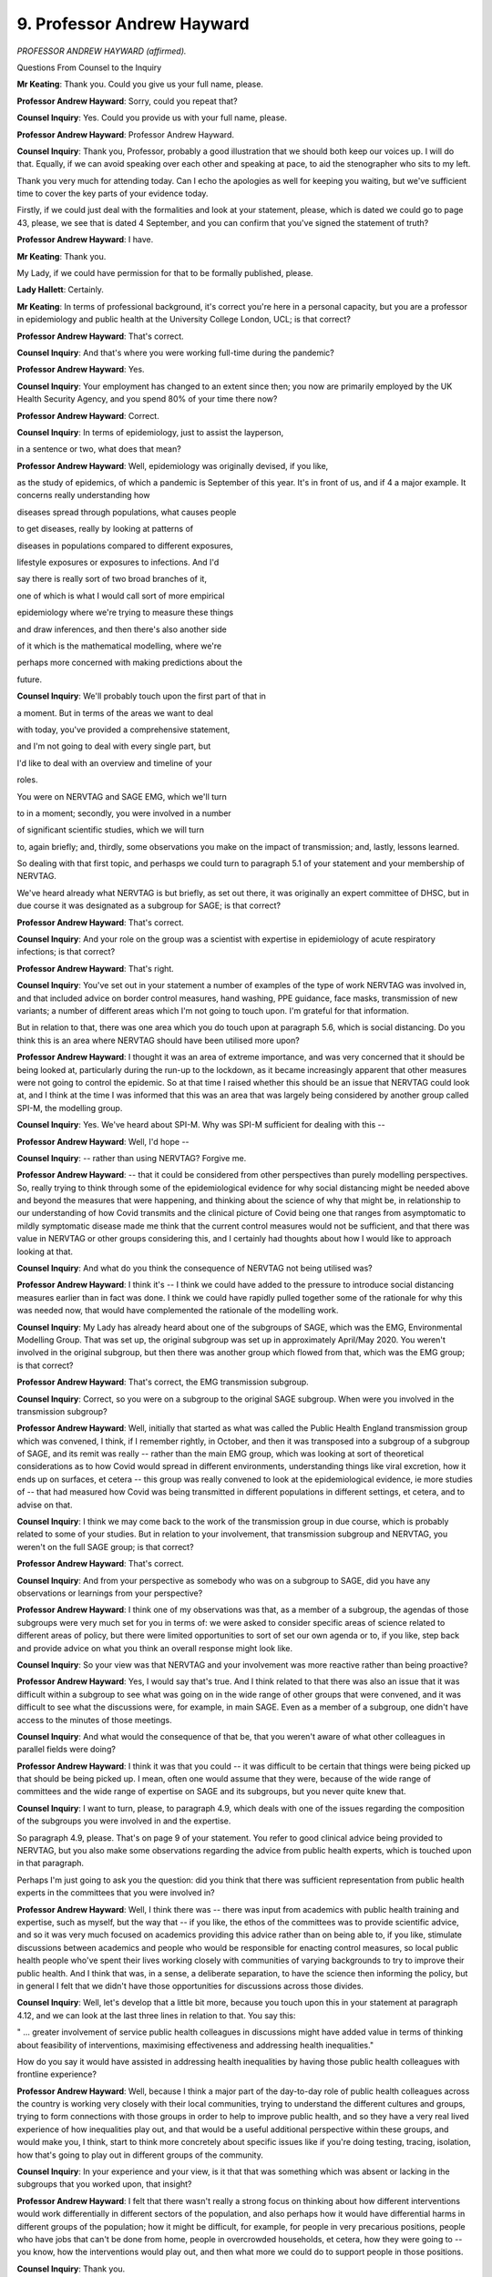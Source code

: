 9. Professor Andrew Hayward
===========================

*PROFESSOR ANDREW HAYWARD (affirmed).*

Questions From Counsel to the Inquiry

**Mr Keating**: Thank you. Could you give us your full name, please.

**Professor Andrew Hayward**: Sorry, could you repeat that?

**Counsel Inquiry**: Yes. Could you provide us with your full name, please.

**Professor Andrew Hayward**: Professor Andrew Hayward.

**Counsel Inquiry**: Thank you, Professor, probably a good illustration that we should both keep our voices up. I will do that. Equally, if we can avoid speaking over each other and speaking at pace, to aid the stenographer who sits to my left.

Thank you very much for attending today. Can I echo the apologies as well for keeping you waiting, but we've sufficient time to cover the key parts of your evidence today.

Firstly, if we could just deal with the formalities and look at your statement, please, which is dated we could go to page 43, please, we see that is dated 4 September, and you can confirm that you've signed the statement of truth?

**Professor Andrew Hayward**: I have.

**Mr Keating**: Thank you.

My Lady, if we could have permission for that to be formally published, please.

**Lady Hallett**: Certainly.

**Mr Keating**: In terms of professional background, it's correct you're here in a personal capacity, but you are a professor in epidemiology and public health at the University College London, UCL; is that correct?

**Professor Andrew Hayward**: That's correct.

**Counsel Inquiry**: And that's where you were working full-time during the pandemic?

**Professor Andrew Hayward**: Yes.

**Counsel Inquiry**: Your employment has changed to an extent since then; you now are primarily employed by the UK Health Security Agency, and you spend 80% of your time there now?

**Professor Andrew Hayward**: Correct.

**Counsel Inquiry**: In terms of epidemiology, just to assist the layperson,

in a sentence or two, what does that mean?

**Professor Andrew Hayward**: Well, epidemiology was originally devised, if you like,

as the study of epidemics, of which a pandemic is September of this year. It's in front of us, and if                     4           a major example. It concerns really understanding how

diseases spread through populations, what causes people

to get diseases, really by looking at patterns of

diseases in populations compared to different exposures,

lifestyle exposures or exposures to infections. And I'd

say there is really sort of two broad branches of it,

one of which is what I would call sort of more empirical

epidemiology where we're trying to measure these things

and draw inferences, and then there's also another side

of it which is the mathematical modelling, where we're

perhaps more concerned with making predictions about the

future.

**Counsel Inquiry**: We'll probably touch upon the first part of that in

a moment. But in terms of the areas we want to deal

with today, you've provided a comprehensive statement,

and I'm not going to deal with every single part, but

I'd like to deal with an overview and timeline of your

roles.

You were on NERVTAG and SAGE EMG, which we'll turn

to in a moment; secondly, you were involved in a number

of significant scientific studies, which we will turn

to, again briefly; and, thirdly, some observations you make on the impact of transmission; and, lastly, lessons learned.

So dealing with that first topic, and perhasps we could turn to paragraph 5.1 of your statement and your membership of NERVTAG.

We've heard already what NERVTAG is but briefly, as set out there, it was originally an expert committee of DHSC, but in due course it was designated as a subgroup for SAGE; is that correct?

**Professor Andrew Hayward**: That's correct.

**Counsel Inquiry**: And your role on the group was a scientist with expertise in epidemiology of acute respiratory infections; is that correct?

**Professor Andrew Hayward**: That's right.

**Counsel Inquiry**: You've set out in your statement a number of examples of the type of work NERVTAG was involved in, and that included advice on border control measures, hand washing, PPE guidance, face masks, transmission of new variants; a number of different areas which I'm not going to touch upon. I'm grateful for that information.

But in relation to that, there was one area which you do touch upon at paragraph 5.6, which is social distancing. Do you think this is an area where NERVTAG should have been utilised more upon?

**Professor Andrew Hayward**: I thought it was an area of extreme importance, and was very concerned that it should be being looked at, particularly during the run-up to the lockdown, as it became increasingly apparent that other measures were not going to control the epidemic. So at that time I raised whether this should be an issue that NERVTAG could look at, and I think at the time I was informed that this was an area that was largely being considered by another group called SPI-M, the modelling group.

**Counsel Inquiry**: Yes. We've heard about SPI-M. Why was SPI-M sufficient for dealing with this --

**Professor Andrew Hayward**: Well, I'd hope --

**Counsel Inquiry**: -- rather than using NERVTAG? Forgive me.

**Professor Andrew Hayward**: -- that it could be considered from other perspectives than purely modelling perspectives. So, really trying to think through some of the epidemiological evidence for why social distancing might be needed above and beyond the measures that were happening, and thinking about the science of why that might be, in relationship to our understanding of how Covid transmits and the clinical picture of Covid being one that ranges from asymptomatic to mildly symptomatic disease made me think that the current control measures would not be sufficient, and that there was value in NERVTAG or other groups considering this, and I certainly had thoughts about how I would like to approach looking at that.

**Counsel Inquiry**: And what do you think the consequence of NERVTAG not being utilised was?

**Professor Andrew Hayward**: I think it's -- I think we could have added to the pressure to introduce social distancing measures earlier than in fact was done. I think we could have rapidly pulled together some of the rationale for why this was needed now, that would have complemented the rationale of the modelling work.

**Counsel Inquiry**: My Lady has already heard about one of the subgroups of SAGE, which was the EMG, Environmental Modelling Group. That was set up, the original subgroup was set up in approximately April/May 2020. You weren't involved in the original subgroup, but then there was another group which flowed from that, which was the EMG group; is that correct?

**Professor Andrew Hayward**: That's correct, the EMG transmission subgroup.

**Counsel Inquiry**: Correct, so you were on a subgroup to the original SAGE subgroup. When were you involved in the transmission subgroup?

**Professor Andrew Hayward**: Well, initially that started as what was called the Public Health England transmission group which was convened, I think, if I remember rightly, in October, and then it was transposed into a subgroup of a subgroup of SAGE, and its remit was really -- rather than the main EMG group, which was looking at sort of theoretical considerations as to how Covid would spread in different environments, understanding things like viral excretion, how it ends up on surfaces, et cetera -- this group was really convened to look at the epidemiological evidence, ie more studies of -- that had measured how Covid was being transmitted in different populations in different settings, et cetera, and to advise on that.

**Counsel Inquiry**: I think we may come back to the work of the transmission group in due course, which is probably related to some of your studies. But in relation to your involvement, that transmission subgroup and NERVTAG, you weren't on the full SAGE group; is that correct?

**Professor Andrew Hayward**: That's correct.

**Counsel Inquiry**: And from your perspective as somebody who was on a subgroup to SAGE, did you have any observations or learnings from your perspective?

**Professor Andrew Hayward**: I think one of my observations was that, as a member of a subgroup, the agendas of those subgroups were very much set for you in terms of: we were asked to consider specific areas of science related to different areas of policy, but there were limited opportunities to sort of set our own agenda or to, if you like, step back and provide advice on what you think an overall response might look like.

**Counsel Inquiry**: So your view was that NERVTAG and your involvement was more reactive rather than being proactive?

**Professor Andrew Hayward**: Yes, I would say that's true. And I think related to that there was also an issue that it was difficult within a subgroup to see what was going on in the wide range of other groups that were convened, and it was difficult to see what the discussions were, for example, in main SAGE. Even as a member of a subgroup, one didn't have access to the minutes of those meetings.

**Counsel Inquiry**: And what would the consequence of that be, that you weren't aware of what other colleagues in parallel fields were doing?

**Professor Andrew Hayward**: I think it was that you could -- it was difficult to be certain that things were being picked up that should be being picked up. I mean, often one would assume that they were, because of the wide range of committees and the wide range of expertise on SAGE and its subgroups, but you never quite knew that.

**Counsel Inquiry**: I want to turn, please, to paragraph 4.9, which deals with one of the issues regarding the composition of the subgroups you were involved in and the expertise.

So paragraph 4.9, please. That's on page 9 of your statement. You refer to good clinical advice being provided to NERVTAG, but you also make some observations regarding the advice from public health experts, which is touched upon in that paragraph.

Perhaps I'm just going to ask you the question: did you think that there was sufficient representation from public health experts in the committees that you were involved in?

**Professor Andrew Hayward**: Well, I think there was -- there was input from academics with public health training and expertise, such as myself, but the way that -- if you like, the ethos of the committees was to provide scientific advice, and so it was very much focused on academics providing this advice rather than on being able to, if you like, stimulate discussions between academics and people who would be responsible for enacting control measures, so local public health people who've spent their lives working closely with communities of varying backgrounds to try to improve their public health. And I think that was, in a sense, a deliberate separation, to have the science then informing the policy, but in general I felt that we didn't have those opportunities for discussions across those divides.

**Counsel Inquiry**: Well, let's develop that a little bit more, because you touch upon this in your statement at paragraph 4.12, and we can look at the last three lines in relation to that. You say this:

" ... greater involvement of service public health colleagues in discussions might have added value in terms of thinking about feasibility of interventions, maximising effectiveness and addressing health inequalities."

How do you say it would have assisted in addressing health inequalities by having those public health colleagues with frontline experience?

**Professor Andrew Hayward**: Well, because I think a major part of the day-to-day role of public health colleagues across the country is working very closely with their local communities, trying to understand the different cultures and groups, trying to form connections with those groups in order to help to improve public health, and so they have a very real lived experience of how inequalities play out, and that would be a useful additional perspective within these groups, and would make you, I think, start to think more concretely about specific issues like if you're doing testing, tracing, isolation, how that's going to play out in different groups of the community.

**Counsel Inquiry**: In your experience and your view, is it that that was something which was absent or lacking in the subgroups that you worked upon, that insight?

**Professor Andrew Hayward**: I felt that there wasn't really a strong focus on thinking about how different interventions would work differentially in different sectors of the population, and also perhaps how it would have differential harms in different groups of the population; how it might be difficult, for example, for people in very precarious positions, people who have jobs that can't be done from home, people in overcrowded households, et cetera, how they were going to -- you know, how the interventions would play out, and then what more we could do to support people in those positions.

**Counsel Inquiry**: Thank you.

**Lady Hallett**: I'm detecting two sources of criticism, and just correct me if I've got it right or wrong.

So, one, you don't have on this group, subgroups, subgroups of subgroups, you don't have people with the practical experience?

**Professor Andrew Hayward**: Mm-hm.

**Lady Hallett**: And, second, that with all the highly specific subgroups of subgroups and separating operation and strategy, you're not confident that things might not have slipped through the cracks?

**Professor Andrew Hayward**: From the position in the committee structure where I was, it felt a bit like that. I'd not -- I think the main committee in terms of SAGE would have had a much better overview of what all of the subcommittees were doing, but as a member of a subgroup it was difficult to see that.

**Lady Hallett**: Then, depending upon the membership of SAGE, I think we've been told that SAGE didn't have the directors of public health, people with the practical experience, haven't we, I think?

**Mr Keating**: That was an issue which was raised, my Lady, yes.

**Lady Hallett**: Yes.

Thank you. Sorry, I just wanted to check I had it correctly.

**Professor Andrew Hayward**: Yes.

**Mr Keating**: I'm going to move on to our second topic, which is scientific studies, and there's four we're going to touch upon: the SAFER programme, which is one of the studies you undertook; secondly, the Vivaldi care home study briefly; thirdly, Virus Watch, and its sister study, Covid health equity study.

So let's deal with the SAFER study, and that was to measure infection in frontline healthcare workers.

I'm doing it in this order because I think you've indicated this is the sort of chronological order, back in 2020, these were undertaken.

So in relation to SAFER study, if we could turn to paragraph 3.11 of your statement, that's at page 7. And in relation to this, this was a study focusing on the infection in frontline healthcare workers, and you produce an exhibit which we're not going to turn to but I can summarise it, and indeed you summarise it yourself. This was focused on measuring rates of infection in frontline healthcare workers in a major London secondary care setting, UCL hospital.

Is this a fair summary, that this included regular testing for Covid-19 as well as antibody testing, and findings were that healthcare workers were at a high risk of developing Covid and may themselves have been contributing to its spread?

**Professor Andrew Hayward**: I think the main finding of that was that healthcare workers were at very high risk. For example, this study started pretty much about the same time as lockdown and already by that time, within Central London, frontline healthcare workers, I think about 20% of them had evidence of infection.

**Counsel Inquiry**: Well, can I help you in relation to that? Because your article, which I checked, which deals with the study, says this:

"Between 26 March and 8 April 2020 ..."

So very early in the pandemic.

**Professor Andrew Hayward**: Yeah.

**Counsel Inquiry**: "... 44% of healthcare workers had Covid at any one time."

**Professor Andrew Hayward**: That's correct.

**Counsel Inquiry**: So a particularly high rate?

**Professor Andrew Hayward**: Well, over that period, by the end of that study, 44% --

**Counsel Inquiry**: Yes.

**Professor Andrew Hayward**: -- had been infected, which was higher than we had probably anticipated, and was probably the first study to show such intense transmission within healthcare settings to healthcare workers.

**Counsel Inquiry**: Am I right in understanding that was published, as you say, in The Lancet and it sort of ensured wide readership and was raised at NERVTAG?

**Professor Andrew Hayward**: Yes.

**Counsel Inquiry**: What impact do you consider that study had?

**Professor Andrew Hayward**: I think it had an impact on a number of things, for example, the use of -- widening the use of personal protective equipment to all encounters across healthcare settings. I think it also was critical in leading to the regular testing of healthcare workers, which was an important aspect of control in healthcare workers.

**Counsel Inquiry**: Our second study in time order deals with the Vivaldi care home study report, and I have been invited to summarise that briefly with you.

It's an important topic, care homes, my Lady, and one which of course the Inquiry is going to deal with later by way of a further module.

So I'm going to touch upon it briefly, but at paragraph 3.9 you set out that you were a co-investigator into the Vivaldi nursing home core study, and this was where testing took place between 11 May and 7 June. Do those time periods sound correct?

**Professor Andrew Hayward**: For the initial parts of the study, yes.

**Counsel Inquiry**: Yes, and the outcome of that study -- did you want to previously summarise what the outcome, the headlines of that study was?

**Professor Andrew Hayward**: Yeah, I mean, this was an attempt to do a survey, in the initial parts, of as many care homes as we could across the country to try and identify what the risk factors for outbreaks in those care homes had been. What we identified, I'd say the main headlines was really the importance of staff in the transmission of Covid in those homes --

**Counsel Inquiry**: I think we see those at paragraph 3.10, if we move on one paragraph, just to complement what you were saying, Professor. So you mentioned that one of the issues was staff; do continue.

**Professor Andrew Hayward**: Yeah, so in particular, for example, we found that homes that had greater use of agency staff -- so these would be staff who might be working between nursing homes -- had higher risk of outbreaks, from which we inferred that they would have been carrying infection from one nursing home to another. Also that homes that were unable to pay sick pay to staff had higher rates of infection, from which we inferred that it was harder for people to not attend work if they were sick, if they were not being paid for that, and that that would contribute to infection.

**Counsel Inquiry**: How significant were the findings of that study in relation to the understanding of transmission in the home care sector?

**Professor Andrew Hayward**: I think they were important directly in releasing central government funds to ensure that sick pay was provided to those working in nursing homes and to drastically reduce the use of agency staff. We also found very high levels of Covid within nursing home staff and nursing home residents which also influenced the regular testing regimes there. So I think, yes, it did have an impact.

**Counsel Inquiry**: So significant in terms of knowledge, insight, but also funding towards agency staff?

**Professor Andrew Hayward**: Yes.

**Counsel Inquiry**: And regular testing, or increased testing?

**Professor Andrew Hayward**: Yep.

**Counsel Inquiry**: Moving on to the third and fourth studies, which are set out at paragraph 3.4, Virus Watch, and that's one which you've mentioned in your statement at considerable length and that you were significantly involved in -- and that's at paragraph 3.4, thank you -- you were the chief investigator in relation to this.

Am I right in understanding this was aimed to provide information on Covid-19 occurrence and risk factors in a large cohort of members of the public?

**Professor Andrew Hayward**: That's right, eventually in about 50,000 members. So large, but not nearly as large as some of the other community studies that were subsequently funded.

**Counsel Inquiry**: You mentioned that that was related to an analysis of occupational health risks, at paragraph 3.3. Is that right, that it considered occupational health risks?

**Professor Andrew Hayward**: Occupation was one of the key things that we focused on because of the importance of that as a risk factor for Covid.

**Counsel Inquiry**: In terms of the time period when the Virus Watch study was carried out, am I right in understanding this was between June 2020 up until August 2021?

**Professor Andrew Hayward**: Yes, in fact there's elements of the Virus Watch cohort that are still being followed up as well.

**Counsel Inquiry**: In relation to the sister study, as you describe it, the "Covid Health Equity" study, can you briefly explain what that was?

**Professor Andrew Hayward**: The health equity study was really a recognition that most studies tend to have an under-representation of people from ethnic minority groups, and so we aimed to deliberately go as hard as we could to recruit many people from ethnic minority groups so that we could start to draw some inferences from there.

**Counsel Inquiry**: And roughly at what stage did the Covid Health Equity study commence?

**Professor Andrew Hayward**: It was a little bit later, but certainly it meant by -- we were actively over-recruiting people from ethnic minority groups probably from about October.

**Counsel Inquiry**: So the position was the first study which we mentioned, the Virus Watch, commenced around June 2020 and that additional work to have a wider perspective and knowledge in relation to those from certain ethnic groups was October 2020.

You mention in your statement the background, by May 2020, that there was reports and information to suggest that there was a greater risk of mortality in certain ethnic groups; isn't that correct?

**Professor Andrew Hayward**: That's correct. We had seen within the NERVTAG committee there had been -- we'd been examining some of the reports of hospitalisation from Covid from the national studies of hospitalisation, and it appeared from those reports that there was an over-representation of people from black and Asian ethnic minority groups amongst those hospitalised, that they tended to be being hospitalised at a much younger age, and were more likely to end up in intensive care.

Following that, we -- my research group looked at some of the data from that in more detail to try and calculate the -- or to estimate the death rates in people from different ethnic minority groups, and we could see from that a very early signal that indeed the rate of people dying in black and particularly Pakistani and Bangladeshi ethnic groups was considerably higher than in the white population.

**Counsel Inquiry**: In relation to data at that stage, in that period from May, June, July onwards in 2020, were you content regarding the sufficiency of data which was available to you at that stage?

**Professor Andrew Hayward**: Well, at the same time as we were undertaking that and we were raising some of the results early in NERVTAG, we were also aware that Public Health England were working very hard to get similar and more comprehensive information on this issue, and indeed that report was published relatively soon after that, early in June.

But I think my reflections are that surveillance data really should measure the rates of disease and of hospitalisations and deaths in different subgroups of the population as a matter of routine, so that we're not having to set up the systems to do that in an emergency situation, because it does take -- getting this information is far from straightforward. It often requires linkage of different datasets. For example, most surveillance datasets don't come with ethnicity information within them, so you have to link them to another dataset like the national census or to hospital data to do that, and these take time.

**Counsel Inquiry**: Just pause there for a moment. That was the fourth topic I was going to deal with, but whilst that's fresh in our memory let's deal with that now in terms of your lessons learned; and one of the matters you've discussed really is work in that area to improve surveillance data. Is that right?

**Professor Andrew Hayward**: Yes.

**Counsel Inquiry**: It's touched in your statement just towards the end, if we turn to paragraph 9.20, please, and it's linked to your current employment. Of course you're here speaking in a personal capacity, but one of the areas you're working in, your key learning point is to develop health and surveillance data systems to routinely capture and report on the multiple dimensions of inequalities, and you set out those various inequalities.

If we could draw that out just for a moment, please. If you could just come out into a wider view of the statement, thank you very much, and turn overleaf, thank you.

You mention at the top of the page that UKHSA is developing a health equity and inclusion health surveillance strategy to address these gaps for communicable diseases.

Just dealing with that briefly, first of all, was there a gap in identifying the issues you've discussed in terms of impact on certain health inequality areas and ethnicity groups?

**Professor Andrew Hayward**: There -- initially I would say yes, there was a gap, there was work to try and fill that gap fairly quickly, I mean, so by the end of the first wave of the pandemic we had fairly robust data on this. I think if one had been measuring that from the onset, we may have got an earlier signal of that by a few weeks, or possibly more, and that may have drawn attention to those issues and the need to address them earlier.

**Counsel Inquiry**: So pausing there, the fact that you've joined UKHSA in February 2023, and this is your area that you're developing this strategy, does that suggest that there's a need for such a strategy?

**Professor Andrew Hayward**: I think there is. The pandemic has brought into sharp relief the importance of thinking about inequalities among multiple dimensions and the need for us to develop our systems to be robust in that respect, and, yeah, I'm pleased to be working on that now.

**Counsel Inquiry**: And the last point in relation to this is: am I right in understanding that the first part of your work is to review all the different -- your phrase, I think, is -- surveillance outputs and to identify where there is gaps with a view to trying to fill those gaps at this second stage of your work?

**Professor Andrew Hayward**: That's correct, and not just for respiratory infections but across all the infections that we conduct surveillance on.

**Counsel Inquiry**: I'm just going to return back to the two studies we were discussing, which was the Virus Watch and the Covid Health Equity study, and the final question in relation to this is how that work impacted any decision-making or improved matters. Can you assist in relation to that?

**Professor Andrew Hayward**: Sorry, could you repeat?

**Counsel Inquiry**: Of course I can. So in relation to your work for those two studies, jumping back in the narrative in relation to the Covid health equity study, and this is the one where you had --

**Professor Andrew Hayward**: Yeah.

**Counsel Inquiry**: -- the 50,000 volunteers, what benefit did that work bring?

**Professor Andrew Hayward**: So I think there were perhaps three main areas of benefit.

One was undertaking studies that looked at the role of occupation, that could show the real importance of people being involved in frontline workforces, healthcare and other service industries or ones where we had public contact in driving the risk of infection, and the big differential infection rates between those who could work from home and those who couldn't work from home, and we were able to raise those which I think stressed the importance of the value of work from home interventions, but also the value of protecting people who couldn't work from home through other non-pharmaceutical interventions in the workplace.

The other area that we really looked at was different settings, and so trying to understand where people were catching Covid, and so, for example, we looked at, during the second lockdown, we could see clearly the importance of leaving home for work, using public transport to go for work, and at that stage also just going to the shops were important risk factors for Covid.

As soon as we saw the opening up of society, we started to see that things like going to pubs, going to restaurants, going to other public spaces was also becoming increasingly important in transmission of Covid, and so we were able to feed that into the picture about trying to understand which settings were important. And I think that became particularly important, as there was so many restrictions on different sectors of society, for trying to understand which sectors were important.

And so unfortunately these data take a long time to accrue, so I think perhaps it was more important in informing the -- what was it called -- the roadmap out of the second wave of the pandemic. But I think this early information on, really, the critical importance of the difference between those who could work from home and those who couldn't was important in being able to advocate for stay at home advice.

**Counsel Inquiry**: Thank you.

The final area -- and I'm very grateful for your patience -- is really to draw upon your perspective and expertise as an epidemiologist. And you mention -- you make a number of comments regarding transmission of the virus and the effect on social distancing, and perhaps we could turn to paragraph 7.9, please, of your statement in relation to this. You make a few comments regarding the likelihood of a sizeable winter wave. Where we are in the time period is mid-2020, coming out of lockdown 1, and can you help us in relation to the work you did in preparing for, preparing awareness for the winter of 2020?

**Professor Andrew Hayward**: Well, I think one of the important parts of that was there was a report commissioned from the Academy of Medical Sciences that was entitled "Preparing for a challenging winter", that was really aimed to raise awareness of the fact that it was extremely likely that we would have another large wave of infection over the winter period that could potentially be even larger than the wave that we'd already seen, and the need for intense preparation for that, including --

**Counsel Inquiry**: So -- forgive me.

**Professor Andrew Hayward**: Yeah.

**Counsel Inquiry**: You continue, I spoke over you.

**Professor Andrew Hayward**: -- including both how the health service should prepare itself for it, but also there was a particular emphasis on the need to work closely with communities to develop the interventions for non-pharmaceutical interventions, for example, and how we can gain insights from that to help to reduce inequalities.

**Counsel Inquiry**: So we've touched upon this report already briefly, the Academy of Medical Sciences report, "Preparing for a challenging winter 2020/21", and that was dated 14 July 2020. How high profile was that report during the summer of 2020?

**Professor Andrew Hayward**: Well, I think it was, would have been widely known about amongst the advisory groups and the government, as well as it was reported in the media fairly considerably as well.

**Counsel Inquiry**: And you were involved, of course, in that report; isn't that correct?

**Professor Andrew Hayward**: Yes.

**Counsel Inquiry**: We've got paragraph 7.9 in front of us, and it says this, your view:

"I thought that after the first wave of the pandemic it was virtually inevitable that, without widespread social distancing measures, there would be a very sizable winter wave."

And you express the reasons why you formed that view. Is that correct?

**Professor Andrew Hayward**: That's correct.

**Counsel Inquiry**: What was your view regarding the implementation of restrictions in autumn 2020? Were you someone in favour of further restrictions?

**Professor Andrew Hayward**: What we could see in autumn 2020, as expected, was that the case numbers were starting to increase. We had extraordinarily good surveillance data by that time from the Covid infection study that allowed us to measure exactly how they were increasing over time, and we could see these early signals.

What we'd learnt from the first wave was that it was really important not to wait until those infections had reached such high levels that you started to see big increases in hospitalisations and deaths, but to act before that in order to reduce transmission; and my view was that by acting earlier you could suppress it to the extent that you would not need to then be as severe or as long in lockdown, and so I felt that it was really important.

There was advice at the time from SAGE along those lines, for example, the recommendations for a circuit break was going to be planned as a limited period of lockdown to coincide with the school holidays, so taking advantage of the fact that already schools would be closed at that time, and it was felt that that could help to suppress the virus. That was not taken up.

We moved, I think, instead into what was called the tier system --

**Counsel Inquiry**: Just pausing there in relation to that.

So at paragraph 7.13 -- the penultimate points, my Lady, in relation to this -- so if we could turn overleaf, please. Thank you. You really make the point that when intense restrictions are introduced at high levels of infection, they are likely to need to be more intense and of a longer duration than if they were introduced at a lower level of infection. That's the point you've just been making; isn't that correct?

**Professor Andrew Hayward**: That's the point. So it means that they'll not only have a bigger impact on preventing hospitalisations and deaths, but they potentially also have a less severe impact on the economy; and so we really felt that earlier intervention was much preferable to later intervention.

**Counsel Inquiry**: You've spoken publicly about this, and I've been invited just to raise this, that you've spoken publicly on 2 November in relation to the impact that delay had in relation to not introducing any circuit breaker as recommended by SAGE in September 2020; and why did you speak publicly in relation to this?

**Professor Andrew Hayward**: I felt it was important for the public to understand the value of early intervention, to try and explain the scientific rationale for that early intervention. I also thought it was important for politicians to understand that. I felt that that was also a direct way of communicating with both the public and politicians.

**Counsel Inquiry**: And what was the message that you spoke publicly about in November 2020?

**Professor Andrew Hayward**: The message was really about the importance of intervening early and harder to suppress transmission at a stage when it was at low levels. I may have also at that -- certainly in other interviews I would have discussed the tier system, which were basically the -- even though rates would have been going up across the country, what we were doing was we were waiting for rates to reach quite high levels in certain areas before intervening, and that meant that we were missing opportunities to prevent those hospitalisations and deaths.

**Counsel Inquiry**: And I think the headline was, you were quoted as saying, "Number 10 could have saved thousands of lives if it followed SAGE advice and issued a circuit-breaker lockdown on September 21st".

**Professor Andrew Hayward**: That was my feeling, that was a conservative estimate, and I think that the thing that, even despite the first wave, that people had failed to appreciate is, because of the mathematics of exponential growth, that once you wait for a later stage then you will have -- even short delays can make very major differences to the eventual number of hospitalisations and deaths.

**Mr Keating**: Professor Hayward, I'm very grateful for your attendance today.

I've got no further questions, my Lady.

**Lady Hallett**: I have no further questions.

Thank you very much for your help, Professor.

**The Witness**: Thank you.

**Lady Hallett**: Very grateful.

*(The witness withdrew)*

**Lady Hallett**: Right, I think that completes the evidence for today.

I'm sorry to everyone that it was a long day with obviously some quite intense evidence, but obviously also extremely interesting.

10 o'clock tomorrow, I think.

**Mr Keating**: Yes, my Lady. Thank you.

**Lady Hallett**: Thank you.

*(4.55 pm)*

*(The hearing adjourned until 10 am on Tuesday, 17 October 2023)*

